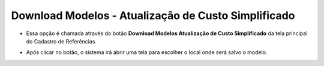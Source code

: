 Download Modelos - Atualização de Custo Simplificado
####################################################
- Essa opção é chamada através do botão **Download Modelos Atualização de Custo Simplificado** da tela principal do Cadastro de Referências.

|imagem13|

- Após clicar no botão, o sistema irá abrir uma tela para escolher o local onde será salvo o modelo.

|imagem14|

.. |imagem13| image:: imagens/Referencias_13.png

.. |imagem14| image:: imagens/Referencias_14.png
